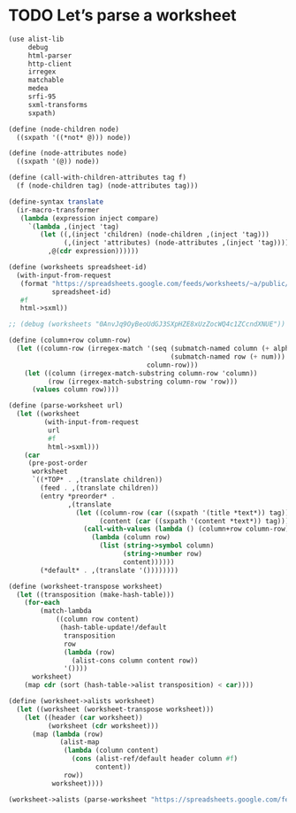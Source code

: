 * TODO Let’s parse a worksheet
  #+BEGIN_SRC scheme
    (use alist-lib
         debug
         html-parser
         http-client
         irregex
         matchable
         medea
         srfi-95
         sxml-transforms
         sxpath)
    
    (define (node-children node)
      ((sxpath '((*not* @))) node))
        
    (define (node-attributes node)
      ((sxpath '(@)) node))
    
    (define (call-with-children-attributes tag f)
      (f (node-children tag) (node-attributes tag)))
    
    (define-syntax translate
      (ir-macro-transformer
       (lambda (expression inject compare)
         `(lambda ,(inject 'tag)
            (let ((,(inject 'children) (node-children ,(inject 'tag)))
                  (,(inject 'attributes) (node-attributes ,(inject 'tag))))
              ,@(cdr expression))))))
    
    (define (worksheets spreadsheet-id)
      (with-input-from-request
       (format "https://spreadsheets.google.com/feeds/worksheets/~a/public/basic"
               spreadsheet-id)
       #f
       html->sxml))
    
    ;; (debug (worksheets "0AnvJq9OyBeoUdGJ3SXpHZE8xUzZocWQ4c1ZCcndXNUE"))
    
    (define (column+row column-row)
      (let ((column-row (irregex-match '(seq (submatch-named column (+ alpha))
                                             (submatch-named row (+ num)))
                                       column-row)))
        (let ((column (irregex-match-substring column-row 'column))
              (row (irregex-match-substring column-row 'row)))
          (values column row))))
    
    (define (parse-worksheet url)
      (let ((worksheet
             (with-input-from-request
              url
              #f
              html->sxml)))
        (car
         (pre-post-order
          worksheet
          `((*TOP* . ,(translate children))
            (feed . ,(translate children))
            (entry *preorder* .
                   ,(translate
                     (let ((column-row (car ((sxpath '(title *text*)) tag)))
                           (content (car ((sxpath '(content *text*)) tag))))
                       (call-with-values (lambda () (column+row column-row))
                         (lambda (column row)
                           (list (string->symbol column)
                                 (string->number row)
                                 content))))))
            (*default* . ,(translate '())))))))
    
    (define (worksheet-transpose worksheet)
      (let ((transposition (make-hash-table)))
        (for-each
            (match-lambda
                ((column row content)
                 (hash-table-update!/default
                  transposition
                  row
                  (lambda (row)
                    (alist-cons column content row))
                  '())))
          worksheet)
        (map cdr (sort (hash-table->alist transposition) < car))))
    
    (define (worksheet->alists worksheet)
      (let ((worksheet (worksheet-transpose worksheet)))
        (let ((header (car worksheet))
              (worksheet (cdr worksheet)))
          (map (lambda (row)
                 (alist-map
                  (lambda (column content)
                    (cons (alist-ref/default header column #f)
                          content))
                  row))
               worksheet))))
    
    (worksheet->alists (parse-worksheet "https://spreadsheets.google.com/feeds/cells/0AnvJq9OyBeoUdGJ3SXpHZE8xUzZocWQ4c1ZCcndXNUE/od6/public/basic"))
  #+END_SRC
